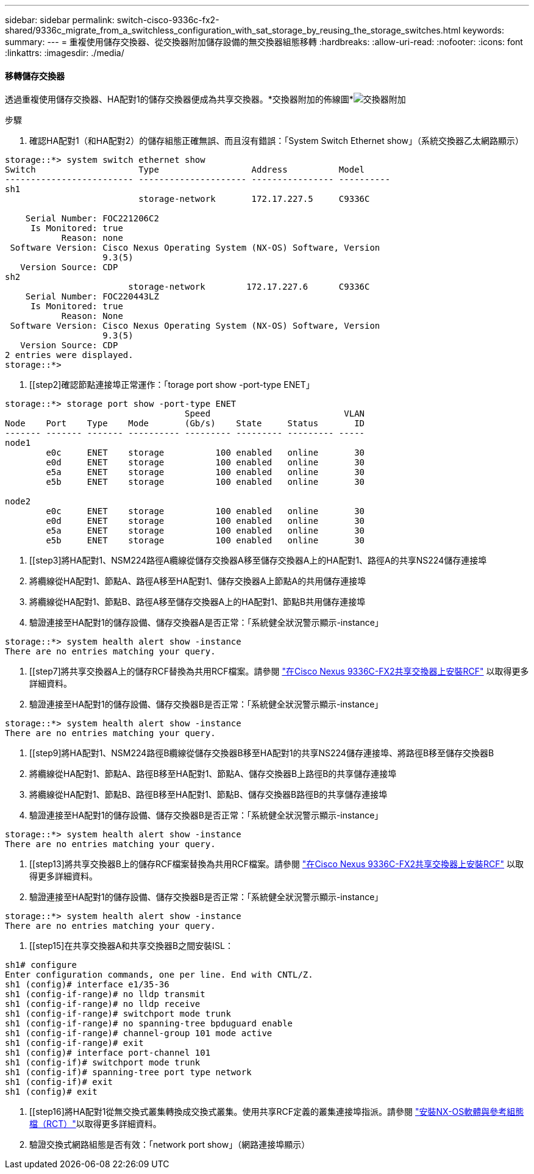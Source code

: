 ---
sidebar: sidebar 
permalink: switch-cisco-9336c-fx2-shared/9336c_migrate_from_a_switchless_configuration_with_sat_storage_by_reusing_the_storage_switches.html 
keywords:  
summary:  
---
= 重複使用儲存交換器、從交換器附加儲存設備的無交換器組態移轉
:hardbreaks:
:allow-uri-read: 
:nofooter: 
:icons: font
:linkattrs: 
:imagesdir: ./media/




==== 移轉儲存交換器

透過重複使用儲存交換器、HA配對1的儲存交換器便成為共享交換器。*交換器附加的佈線圖*image:9336c_image1.jpg["交換器附加"]

.步驟
. 確認HA配對1（和HA配對2）的儲存組態正確無誤、而且沒有錯誤：「System Switch Ethernet show」（系統交換器乙太網路顯示）


[listing]
----
storage::*> system switch ethernet show
Switch                    Type                  Address          Model
------------------------- --------------------- ---------------- ----------
sh1
                          storage-network       172.17.227.5     C9336C

    Serial Number: FOC221206C2
     Is Monitored: true
           Reason: none
 Software Version: Cisco Nexus Operating System (NX-OS) Software, Version
                   9.3(5)
   Version Source: CDP
sh2
                        storage-network        172.17.227.6      C9336C
    Serial Number: FOC220443LZ
     Is Monitored: true
           Reason: None
 Software Version: Cisco Nexus Operating System (NX-OS) Software, Version
                   9.3(5)
   Version Source: CDP
2 entries were displayed.
storage::*>
----
. [[step2]確認節點連接埠正常運作：「torage port show -port-type ENET」


[listing]
----
storage::*> storage port show -port-type ENET
                                   Speed                          VLAN
Node    Port    Type    Mode       (Gb/s)    State     Status       ID
------- ------- ------- ---------- --------- --------- --------- -----
node1
        e0c     ENET    storage          100 enabled   online       30
        e0d     ENET    storage          100 enabled   online       30
        e5a     ENET    storage          100 enabled   online       30
        e5b     ENET    storage          100 enabled   online       30

node2
        e0c     ENET    storage          100 enabled   online       30
        e0d     ENET    storage          100 enabled   online       30
        e5a     ENET    storage          100 enabled   online       30
        e5b     ENET    storage          100 enabled   online       30
----
. [[step3]將HA配對1、NSM224路徑A纜線從儲存交換器A移至儲存交換器A上的HA配對1、路徑A的共享NS224儲存連接埠
. 將纜線從HA配對1、節點A、路徑A移至HA配對1、儲存交換器A上節點A的共用儲存連接埠
. 將纜線從HA配對1、節點B、路徑A移至儲存交換器A上的HA配對1、節點B共用儲存連接埠
. 驗證連接至HA配對1的儲存設備、儲存交換器A是否正常：「系統健全狀況警示顯示-instance」


[listing]
----
storage::*> system health alert show -instance
There are no entries matching your query.
----
. [[step7]將共享交換器A上的儲存RCF替換為共用RCF檔案。請參閱 link:9336c_install_nx-os_software_and_reference_configuration_files_rcfs.html#install-the-rcf-on-a-cisco-nexus-9336c-fx2-shared-switch["在Cisco Nexus 9336C-FX2共享交換器上安裝RCF"] 以取得更多詳細資料。
. 驗證連接至HA配對1的儲存設備、儲存交換器B是否正常：「系統健全狀況警示顯示-instance」


[listing]
----
storage::*> system health alert show -instance
There are no entries matching your query.
----
. [[step9]將HA配對1、NSM224路徑B纜線從儲存交換器B移至HA配對1的共享NS224儲存連接埠、將路徑B移至儲存交換器B
. 將纜線從HA配對1、節點A、路徑B移至HA配對1、節點A、儲存交換器B上路徑B的共享儲存連接埠
. 將纜線從HA配對1、節點B、路徑B移至HA配對1、節點B、儲存交換器B路徑B的共享儲存連接埠
. 驗證連接至HA配對1的儲存設備、儲存交換器B是否正常：「系統健全狀況警示顯示-instance」


[listing]
----
storage::*> system health alert show -instance
There are no entries matching your query.
----
. [[step13]將共享交換器B上的儲存RCF檔案替換為共用RCF檔案。請參閱 link:9336c_install_nx-os_software_and_reference_configuration_files_rcfs.html#install-the-rcf-on-a-cisco-nexus-9336c-fx2-shared-switch["在Cisco Nexus 9336C-FX2共享交換器上安裝RCF"] 以取得更多詳細資料。
. 驗證連接至HA配對1的儲存設備、儲存交換器B是否正常：「系統健全狀況警示顯示-instance」


[listing]
----
storage::*> system health alert show -instance
There are no entries matching your query.
----
. [[step15]在共享交換器A和共享交換器B之間安裝ISL：


[listing]
----
sh1# configure
Enter configuration commands, one per line. End with CNTL/Z.
sh1 (config)# interface e1/35-36
sh1 (config-if-range)# no lldp transmit
sh1 (config-if-range)# no lldp receive
sh1 (config-if-range)# switchport mode trunk
sh1 (config-if-range)# no spanning-tree bpduguard enable
sh1 (config-if-range)# channel-group 101 mode active
sh1 (config-if-range)# exit
sh1 (config)# interface port-channel 101
sh1 (config-if)# switchport mode trunk
sh1 (config-if)# spanning-tree port type network
sh1 (config-if)# exit
sh1 (config)# exit
----
. [[step16]將HA配對1從無交換式叢集轉換成交換式叢集。使用共享RCF定義的叢集連接埠指派。請參閱 link:9336c_install_nx-os_software_and_reference_configuration_files_rcfs.html["安裝NX-OS軟體與參考組態檔（RCT）"]以取得更多詳細資料。
. 驗證交換式網路組態是否有效：「network port show」（網路連接埠顯示）

